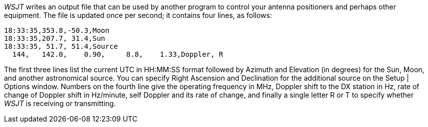 _WSJT_ writes an output file that can be used by another program to
control your antenna positioners and perhaps other equipment.  The
file is updated once per second; it contains four lines, as follows:

------------
18:33:35,353.8,-50.3,Moon
18:33:35,207.7, 31.4,Sun
18:33:35, 51.7, 51.4,Source
  144,   142.0,    0.90,     8.8,    1.33,Doppler, R
------------

The first three lines list the current UTC in HH:MM:SS format followed
by Azimuth and Elevation (in degrees) for the Sun, Moon, and another
astronomical source.  You can specify Right Ascension and Declination
for the additional source on the Setup | Options window.  Numbers on
the fourth line give the operating frequency in MHz, Doppler shift to
the DX station in Hz, rate of change of Doppler shift in Hz/minute,
self Doppler and its rate of change, and finally a single letter R or
T to specify whether _WSJT_ is receiving or transmitting.

